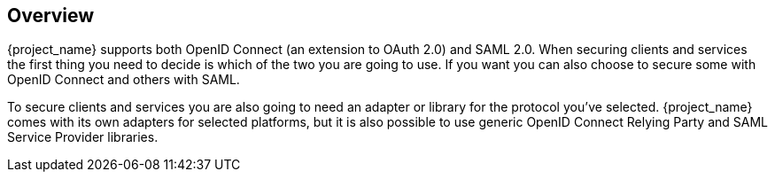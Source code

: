 == Overview

{project_name} supports both OpenID Connect (an extension to OAuth 2.0) and SAML 2.0. When securing clients and services the first thing you need to
decide is which of the two you are going to use. If you want you can also choose to secure some with OpenID Connect and others with SAML.

To secure clients and services you are also going to need an adapter or library for the protocol you've selected. {project_name} comes with its own
adapters for selected platforms, but it is also possible to use generic OpenID Connect Relying Party and SAML Service Provider libraries.


